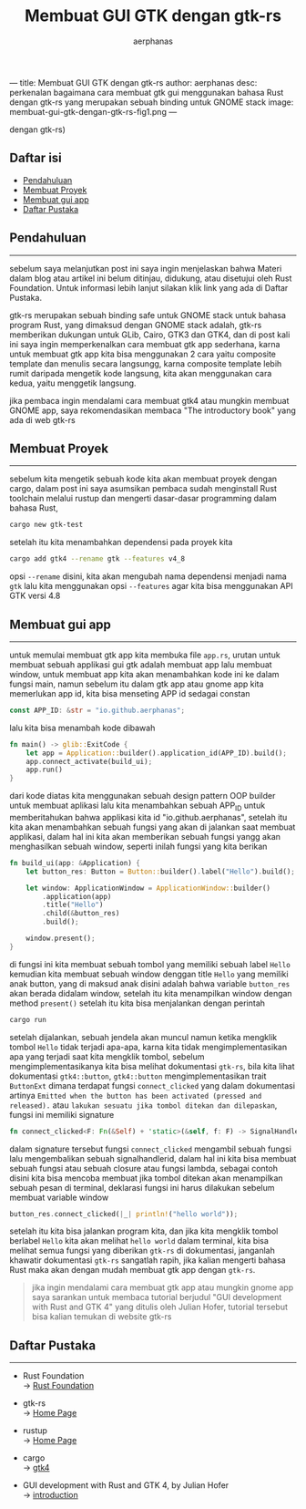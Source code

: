 ---
title: Membuat GUI GTK dengan gtk-rs
author: aerphanas
desc: perkenalan bagaimana cara membuat gtk gui menggunakan bahasa Rust dengan gtk-rs yang merupakan sebuah binding untuk GNOME stack
image: membuat-gui-gtk-dengan-gtk-rs-fig1.png
---

#+title: Membuat GUI GTK dengan gtk-rs

#+author: aerphanas
#+caption: logo gtk-rs sebagai holy grail (karna lebih mudah membuat gtk
dengan gtk-rs)
[[../images/membuat-gui-gtk-dengan-gtk-rs-fig1.png]]

** Daftar isi
:PROPERTIES:
:CUSTOM_ID: daftar-isi
:END:
- [[#pendahuluan][Pendahuluan]]
- [[#membuat-proyek][Membuat Proyek]]
- [[#membuat-gui-app][Membuat gui app]]
- [[#daftar-pustaka][Daftar Pustaka]]

** Pendahuluan
:PROPERTIES:
:CUSTOM_ID: pendahuluan
:END:

--------------

sebelum saya melanjutkan post ini saya ingin menjelaskan bahwa Materi
dalam blog atau artikel ini belum ditinjau, didukung, atau disetujui
oleh Rust Foundation. Untuk informasi lebih lanjut silakan klik link
yang ada di Daftar Pustaka.

gtk-rs merupakan sebuah binding safe untuk GNOME stack untuk bahasa
program Rust, yang dimaksud dengan GNOME stack adalah, gtk-rs memberikan
dukungan untuk GLib, Cairo, GTK3 dan GTK4, dan di post kali ini saya
ingin memperkenalkan cara membuat gtk app sederhana, karna untuk membuat
gtk app kita bisa menggunakan 2 cara yaitu composite template dan
menulis secara langsungg, karna composite template lebih rumit daripada
mengetik kode langsung, kita akan menggunakan cara kedua, yaitu
menggetik langsung.

jika pembaca ingin mendalami cara membuat gtk4 atau mungkin membuat
GNOME app, saya rekomendasikan membaca "The introductory book" yang ada
di web gtk-rs

** Membuat Proyek
:PROPERTIES:
:CUSTOM_ID: membuat-proyek
:END:

--------------

sebelum kita mengetik sebuah kode kita akan membuat proyek dengan cargo,
dalam post ini saya asumsikan pembaca sudah menginstall Rust toolchain
melalui rustup dan mengerti dasar-dasar programming dalam bahasa Rust,

#+begin_src sh
cargo new gtk-test
#+end_src

setelah itu kita menambahkan dependensi pada proyek kita

#+begin_src sh
cargo add gtk4 --rename gtk --features v4_8
#+end_src

opsi =--rename= disini, kita akan mengubah nama dependensi menjadi nama
=gtk= lalu kita menggunakan opsi =--features= agar kita bisa menggunakan
API GTK versi 4.8

** Membuat gui app
:PROPERTIES:
:CUSTOM_ID: membuat-gui-app
:END:

--------------

untuk memulai membuat gtk app kita membuka file =app.rs=, urutan untuk
membuat sebuah applikasi gui gtk adalah membuat app lalu membuat window,
untuk membuat app kita akan menambahkan kode ini ke dalam fungsi main,
namun sebelum itu dalam gtk app atau gnome app kita memerlukan app id,
kita bisa menseting APP id sedagai constan

#+begin_src rust
const APP_ID: &str = "io.github.aerphanas";
#+end_src

lalu kita bisa menambah kode dibawah

#+begin_src rust
fn main() -> glib::ExitCode {
    let app = Application::builder().application_id(APP_ID).build();
    app.connect_activate(build_ui);
    app.run()
}
#+end_src

dari kode diatas kita menggunakan sebuah design pattern OOP builder
untuk membuat aplikasi lalu kita menambahkan sebuah APP_ID untuk
memberitahukan bahwa applikasi kita id "io.github.aerphanas", setelah
itu kita akan menambahkan sebuah fungsi yang akan di jalankan saat
membuat applikasi, dalam hal ini kita akan memberikan sebuah fungsi
yangg akan menghasilkan sebuah window, seperti inilah fungsi yang kita
berikan

#+begin_src rust
fn build_ui(app: &Application) {
    let button_res: Button = Button::builder().label("Hello").build();

    let window: ApplicationWindow = ApplicationWindow::builder()
        .application(app)
        .title("Hello")
        .child(&button_res)
        .build();

    window.present();
}
#+end_src

di fungsi ini kita membuat sebuah tombol yang memiliki sebuah label
=Hello= kemudian kita membuat sebuah window denggan title =Hello= yang
memiliki anak button, yang di maksud anak disini adalah bahwa variable
=button_res= akan berada didalam window, setelah itu kita menampilkan
window dengan method =present()= setelah itu kita bisa menjalankan
dengan perintah

#+begin_src rust
cargo run
#+end_src

setelah dijalankan, sebuah jendela akan muncul namun ketika mengklik
tombol =Hello= tidak terjadi apa-apa, karna kita tidak
mengimplementasikan apa yang terjadi saat kita mengklik tombol, sebelum
mengimplementasikanya kita bisa melihat dokumentasi =gtk-rs=, bila kita
lihat dokumentasi =gtk4::button=, =gtk4::button= mengimplementasikan
trait =ButtonExt= dimana terdapat fungsi =connect_clicked= yang dalam
dokumentasi artinya
=Emitted when the button has been activated (pressed and released).=
atau =lakukan sesuatu jika tombol ditekan dan dilepaskan=, fungsi ini
memiliki signature

#+begin_src rust
fn connect_clicked<F: Fn(&Self) + 'static>(&self, f: F) -> SignalHandlerId
#+end_src

dalam signature tersebut fungsi =connect_clicked= mengambil sebuah
fungsi lalu mengembalikan sebuah signalhandlerid, dalam hal ini kita
bisa membuat sebuah fungsi atau sebuah closure atau fungsi lambda,
sebagai contoh disini kita bisa mencoba membuat jika tombol ditekan akan
menampilkan sebuah pesan di terminal, deklarasi fungsi ini harus
dilakukan sebelum membuat variable window

#+begin_src rust
button_res.connect_clicked(|_| println!("hello world"));
#+end_src

setelah itu kita bisa jalankan program kita, dan jika kita mengklik
tombol berlabel =Hello= kita akan melihat =hello world= dalam terminal,
kita bisa melihat semua fungsi yang diberikan =gtk-rs= di dokumentasi,
janganlah khawatir dokumentasi =gtk-rs= sangatlah rapih, jika kalian
mengerti bahasa Rust maka akan dengan mudah membuat gtk app dengan
=gtk-rs=.

#+begin_quote
jika ingin mendalami cara membuat gtk app atau mungkin gnome app saya
sarankan untuk membaca tutorial berjudul "GUI development with Rust and
GTK 4" yang ditulis oleh Julian Hofer, tutorial tersebut bisa kalian
temukan di website gtk-rs

#+end_quote

** Daftar Pustaka
:PROPERTIES:
:CUSTOM_ID: daftar-pustaka
:END:

--------------

- Rust Foundation\\
  → [[https://foundation.rust-lang.org/][Rust Foundation]]

- gtk-rs\\
  → [[https://gtk-rs.org/][Home Page]]

- rustup\\
  → [[https://rustup.rs/][Home Page]]

- cargo\\
  → [[https://crates.io/crates/gtk4][gtk4]]

- GUI development with Rust and GTK 4, by Julian Hofer\\
  → [[https://gtk-rs.org/gtk4-rs/stable/latest/book/][introduction]]
